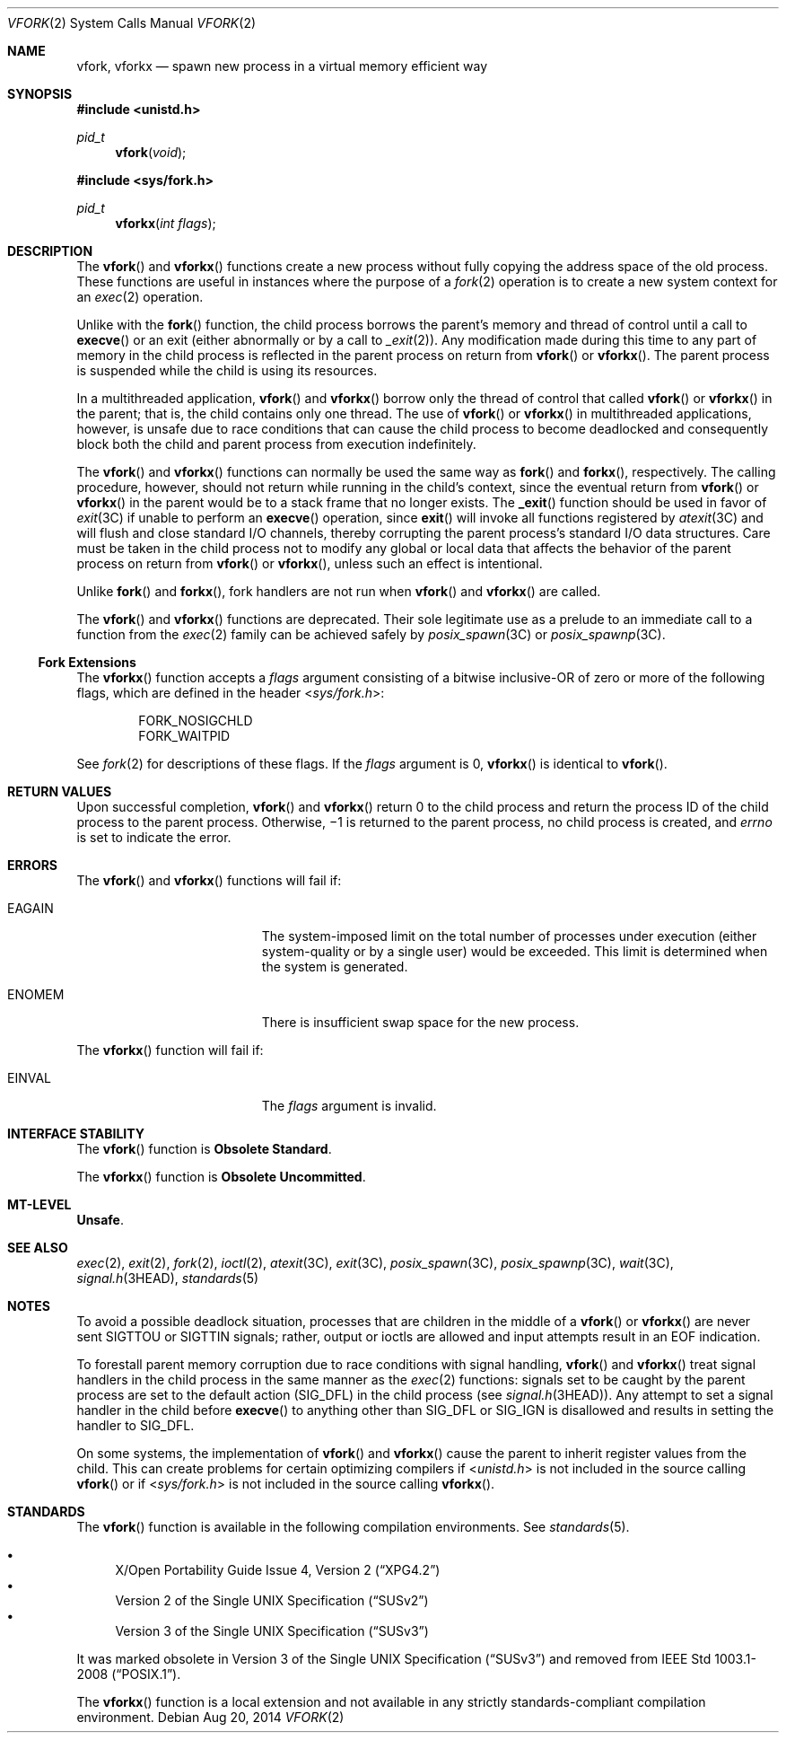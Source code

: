 .\" Copyright 2014 Garrett D'Amore <garrett@damore.org>
.\" Copyright (c) 2004, Sun Microsystems, Inc.  All Rights Reserved.
.\" Copyright 1989 AT&T.
.\" Copyright (c) 1980 Regents of the University of California.
.\" All rights reserved.  The Berkeley software License Agreement
.\" specifies the terms and conditions for redistribution.
.Dd Aug 20, 2014
.Dt VFORK 2
.Os
.Sh NAME
.Nm vfork ,
.Nm vforkx
.Nd spawn new process in a virtual memory efficient way
.Sh SYNOPSIS
.In unistd.h
.Ft pid_t
.Fn vfork void
.
.In sys/fork.h
.Ft pid_t
.Fn vforkx "int flags"
.Sh DESCRIPTION
The
.Fn vfork
and
.Fn vforkx
functions create a new process without
fully copying the address space of the old process.
These functions are useful in instances where the purpose of a
.Xr fork 2
operation is to create a new
system context for an
.Xr exec 2
operation.
.Lp
Unlike with the
.Fn fork
function, the child process borrows the parent's
memory and thread of control until a call to
.Fn execve
or an exit
.Pq either abnormally or by a call to Xr _exit 2 .
Any modification
made during this time to any part of memory in the child process is reflected
in the parent process on return from
.Fn vfork
or
.Fn vforkx .
The parent process is suspended while the child is using its resources.
.Lp
In a multithreaded application,
.Fn vfork
and
.Fn vforkx
borrow only the thread of control that called
.Fn vfork
or
.Fn vforkx
in the parent; that is, the child contains only one thread.
The use of
.Fn vfork
or
.Fn vforkx
in multithreaded applications, however, is unsafe due to race
conditions that can cause the child process to become deadlocked and
consequently block both the child and parent process from execution
indefinitely.
.Lp
The
.Fn vfork
and
.Fn vforkx
functions can normally be used the same way as
.Fn fork
and
.Fn forkx ,
respectively.
The calling procedure, however, should not return while running in the child's
context, since the eventual return from
.Fn vfork
or
.Fn vforkx
in the parent would be to
a stack frame that no longer exists.
The
.Fn _exit
function should be used
in favor of
.Xr exit 3C
if unable to perform an
.Fn execve
operation, since
.Fn exit
will invoke all functions registered by
.Xr atexit 3C
and will flush and close standard I/O channels, thereby corrupting the parent
process's standard I/O data structures.
Care must be taken in the child process not to modify any global or local data
that affects the behavior of the parent process on return from
.Fn vfork
or
.Fn vforkx ,
unless such an effect
is intentional.
.Lp
Unlike
.Fn fork
and
.Fn forkx ,
fork handlers are not run when
.Fn vfork
and
.Fn vforkx
are called.
.Lp
The
.Fn vfork
and
.Fn vforkx
functions are deprecated.
Their sole legitimate use as a prelude to an immediate call to a function from
the
.Xr exec 2
family can be achieved safely by
.Xr posix_spawn 3C
or
.Xr posix_spawnp 3C .
.Ss "Fork Extensions"
The
.Fn vforkx
function accepts a
.Fa flags
argument consisting of a
bitwise inclusive-OR of zero or more of the following flags, which are defined
in the header
.In sys/fork.h :
.Lp
.Bl -item -compact -offset indent
.It
.Dv FORK_NOSIGCHLD
.It
.Dv FORK_WAITPID
.El
.Lp
See
.Xr fork 2
for descriptions of these flags.
If the
.Fa flags
argument is 0,
.Fn vforkx
is identical to
.Fn vfork .
.Sh RETURN VALUES
Upon successful completion,
.Fn vfork
and
.Fn vforkx
return 0 to
the child process and return the process ID of the child process to the parent
process.
Otherwise, \(mi1 is returned to the parent process, no child process is created,
and
.Va errno
is set to indicate the error.
.Sh ERRORS
The
.Fn vfork
and
.Fn vforkx
functions will fail if:
.Bl -tag -width Er
.It Er EAGAIN
The system-imposed limit on the total number of processes under execution
(either system-quality or by a single user) would be exceeded.
This limit is determined when the system is generated.
.
.It Er ENOMEM
There is insufficient swap space for the new process.
.El
.Lp
The
.Fn vforkx
function will fail if:
.Bl -tag -width Er
.It Er EINVAL
The
.Va flags
argument is invalid.
.El
.Sh INTERFACE STABILITY
The
.Fn vfork
function is
.Sy Obsolete Standard .
.Lp
The
.Fn vforkx
function is
.Sy Obsolete Uncommitted .
.Sh MT-LEVEL
.Sy Unsafe .
.Sh SEE ALSO
.Xr exec 2 ,
.Xr exit 2 ,
.Xr fork 2 ,
.Xr ioctl 2 ,
.Xr atexit 3C ,
.Xr exit 3C ,
.Xr posix_spawn 3C ,
.Xr posix_spawnp 3C ,
.Xr wait 3C ,
.Xr signal.h 3HEAD ,
.Xr standards 5
.Sh NOTES
To avoid a possible deadlock situation, processes that are children in the
middle of a
.Fn vfork
or
.Fn vforkx
are never sent
.Dv SIGTTOU
or
.Dv SIGTTIN
signals; rather, output or ioctls are allowed and input attempts
result in an
.Dv EOF
indication.
.Lp
To forestall parent memory corruption due to race conditions with signal
handling,
.Fn vfork
and
.Fn vforkx
treat signal handlers in the child
process in the same manner as the
.Xr exec 2
functions: signals set to be
caught by the parent process are set to the default action
.Pq Dv SIG_DFL
in the child process
.Pq see Xr signal.h 3HEAD .
Any attempt to set a signal
handler in the child before
.Fn execve
to anything other than
.Dv SIG_DFL
or
.Dv SIG_IGN
is disallowed and results in setting the handler to
.Dv SIG_DFL .
.Lp
On some systems, the implementation of
.Fn vfork
and
.Fn vforkx
cause
the parent to inherit register values from the child.
This can create problems for certain optimizing compilers if
.In unistd.h
is not included in the source calling
.Fn vfork
or if
.In sys/fork.h
is not included in the
source calling
.Fn vforkx .
.Sh STANDARDS
The
.Fn vfork
function is available in the following compilation environments.
See
.Xr standards 5 .
.Lp
.Bl -bullet -compact
.It
.St -xpg4.2
.It
.St -susv2
.It
.St -susv3
.El
.Lp
It was marked obsolete in
.St -susv3
and removed from
.St -p1003.1-2008 .
.Lp
The
.Fn vforkx
function is a local extension and not available in any strictly
standards-compliant compilation environment.
